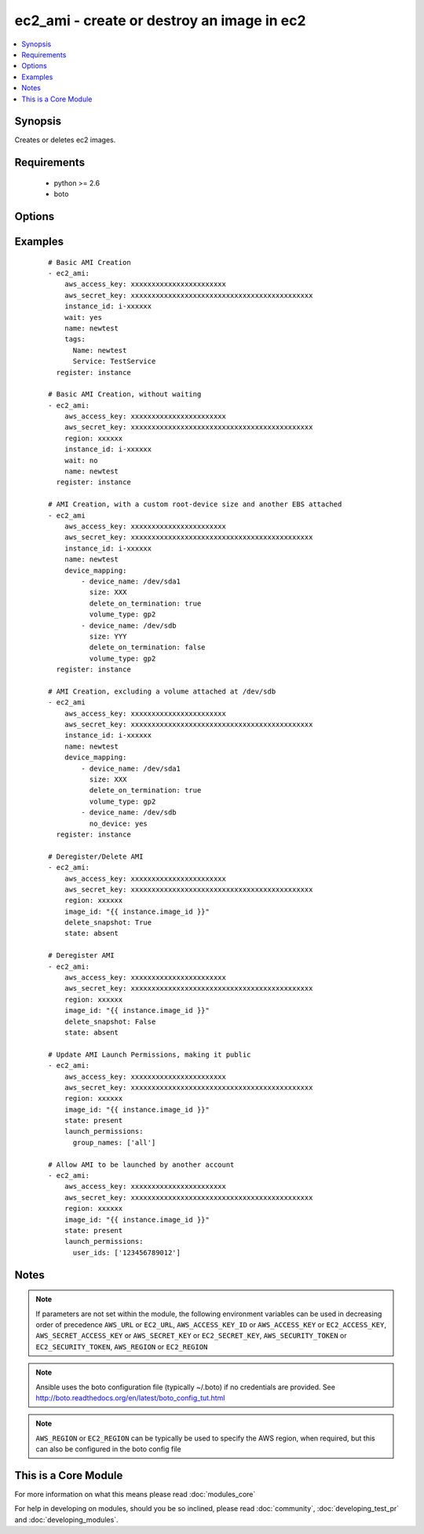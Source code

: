 .. _ec2_ami:


ec2_ami - create or destroy an image in ec2
+++++++++++++++++++++++++++++++++++++++++++

.. versionadded:: 1.3


.. contents::
   :local:
   :depth: 1


Synopsis
--------

Creates or deletes ec2 images.


Requirements
------------

  * python >= 2.6
  * boto


Options
-------

.. raw:: html

    <table border=1 cellpadding=4>
    <tr>
    <th class="head">parameter</th>
    <th class="head">required</th>
    <th class="head">default</th>
    <th class="head">choices</th>
    <th class="head">comments</th>
    </tr>
            <tr>
    <td>aws_access_key<br/><div style="font-size: small;"></div></td>
    <td>no</td>
    <td></td>
        <td><ul></ul></td>
        <td><div>AWS access key. If not set then the value of the AWS_ACCESS_KEY_ID, AWS_ACCESS_KEY or EC2_ACCESS_KEY environment variable is used.</div></br>
        <div style="font-size: small;">aliases: ec2_access_key, access_key<div></td></tr>
            <tr>
    <td>aws_secret_key<br/><div style="font-size: small;"></div></td>
    <td>no</td>
    <td></td>
        <td><ul></ul></td>
        <td><div>AWS secret key. If not set then the value of the AWS_SECRET_ACCESS_KEY, AWS_SECRET_KEY, or EC2_SECRET_KEY environment variable is used.</div></br>
        <div style="font-size: small;">aliases: ec2_secret_key, secret_key<div></td></tr>
            <tr>
    <td>delete_snapshot<br/><div style="font-size: small;"></div></td>
    <td>no</td>
    <td></td>
        <td><ul></ul></td>
        <td><div>Whether or not to delete an AMI while deregistering it.</div></td></tr>
            <tr>
    <td>description<br/><div style="font-size: small;"></div></td>
    <td>no</td>
    <td></td>
        <td><ul></ul></td>
        <td><div>An optional human-readable string describing the contents and purpose of the AMI.</div></td></tr>
            <tr>
    <td>device_mapping<br/><div style="font-size: small;"> (added in 2.0)</div></td>
    <td>no</td>
    <td></td>
        <td><ul></ul></td>
        <td><div>An optional list of device hashes/dictionaries with custom configurations (same block-device-mapping parameters)</div><div>Valid properties include: device_name, volume_type, size (in GB), delete_on_termination (boolean), no_device (boolean), snapshot_id, iops (for io1 volume_type)</div></td></tr>
            <tr>
    <td>ec2_url<br/><div style="font-size: small;"></div></td>
    <td>no</td>
    <td></td>
        <td><ul></ul></td>
        <td><div>Url to use to connect to EC2 or your Eucalyptus cloud (by default the module will use EC2 endpoints).  Ignored for modules where region is required.  Must be specified for all other modules if region is not used. If not set then the value of the EC2_URL environment variable, if any, is used.</div></td></tr>
            <tr>
    <td>image_id<br/><div style="font-size: small;"></div></td>
    <td>no</td>
    <td></td>
        <td><ul></ul></td>
        <td><div>Image ID to be deregistered.</div></td></tr>
            <tr>
    <td>instance_id<br/><div style="font-size: small;"></div></td>
    <td>no</td>
    <td></td>
        <td><ul></ul></td>
        <td><div>instance id of the image to create</div></td></tr>
            <tr>
    <td>launch_permissions<br/><div style="font-size: small;"> (added in 2.0)</div></td>
    <td>no</td>
    <td></td>
        <td><ul></ul></td>
        <td><div>Users and groups that should be able to launch the ami. Expects dictionary with a key of user_ids and/or group_names. user_ids should be a list of account ids. group_name should be a list of groups, "all" is the only acceptable value currently.</div></td></tr>
            <tr>
    <td>name<br/><div style="font-size: small;"></div></td>
    <td>no</td>
    <td></td>
        <td><ul></ul></td>
        <td><div>The name of the new image to create</div></td></tr>
            <tr>
    <td>no_reboot<br/><div style="font-size: small;"></div></td>
    <td>no</td>
    <td></td>
        <td><ul><li>yes</li><li>no</li></ul></td>
        <td><div>An optional flag indicating that the bundling process should not attempt to shutdown the instance before bundling. If this flag is True, the responsibility of maintaining file system integrity is left to the owner of the instance. The default choice is "no".</div></td></tr>
            <tr>
    <td>profile<br/><div style="font-size: small;"> (added in 1.6)</div></td>
    <td>no</td>
    <td></td>
        <td><ul></ul></td>
        <td><div>uses a boto profile. Only works with boto &gt;= 2.24.0</div></td></tr>
            <tr>
    <td>region<br/><div style="font-size: small;"></div></td>
    <td>no</td>
    <td></td>
        <td><ul></ul></td>
        <td><div>The AWS region to use. If not specified then the value of the AWS_REGION or EC2_REGION environment variable, if any, is used. See <a href='http://docs.aws.amazon.com/general/latest/gr/rande.html#ec2_region'>http://docs.aws.amazon.com/general/latest/gr/rande.html#ec2_region</a></div></br>
        <div style="font-size: small;">aliases: aws_region, ec2_region<div></td></tr>
            <tr>
    <td>security_token<br/><div style="font-size: small;"> (added in 1.6)</div></td>
    <td>no</td>
    <td></td>
        <td><ul></ul></td>
        <td><div>AWS STS security token. If not set then the value of the AWS_SECURITY_TOKEN or EC2_SECURITY_TOKEN environment variable is used.</div></br>
        <div style="font-size: small;">aliases: access_token<div></td></tr>
            <tr>
    <td>state<br/><div style="font-size: small;"></div></td>
    <td>no</td>
    <td>present</td>
        <td><ul></ul></td>
        <td><div>create or deregister/delete image</div></td></tr>
            <tr>
    <td>tags<br/><div style="font-size: small;"> (added in 2.0)</div></td>
    <td>no</td>
    <td></td>
        <td><ul></ul></td>
        <td><div>a hash/dictionary of tags to add to the new image; '{"key":"value"}' and '{"key":"value","key":"value"}'</div></td></tr>
            <tr>
    <td>validate_certs<br/><div style="font-size: small;"> (added in 1.5)</div></td>
    <td>no</td>
    <td>yes</td>
        <td><ul><li>yes</li><li>no</li></ul></td>
        <td><div>When set to "no", SSL certificates will not be validated for boto versions &gt;= 2.6.0.</div></td></tr>
            <tr>
    <td>wait<br/><div style="font-size: small;"></div></td>
    <td>no</td>
    <td>no</td>
        <td><ul><li>yes</li><li>no</li></ul></td>
        <td><div>wait for the AMI to be in state 'available' before returning.</div></td></tr>
            <tr>
    <td>wait_timeout<br/><div style="font-size: small;"></div></td>
    <td>no</td>
    <td>300</td>
        <td><ul></ul></td>
        <td><div>how long before wait gives up, in seconds</div></td></tr>
        </table>
    </br>



Examples
--------

 ::

    # Basic AMI Creation
    - ec2_ami:
        aws_access_key: xxxxxxxxxxxxxxxxxxxxxxx
        aws_secret_key: xxxxxxxxxxxxxxxxxxxxxxxxxxxxxxxxxxxxxxxxxxxx
        instance_id: i-xxxxxx
        wait: yes
        name: newtest
        tags:
          Name: newtest
          Service: TestService
      register: instance
    
    # Basic AMI Creation, without waiting
    - ec2_ami:
        aws_access_key: xxxxxxxxxxxxxxxxxxxxxxx
        aws_secret_key: xxxxxxxxxxxxxxxxxxxxxxxxxxxxxxxxxxxxxxxxxxxx
        region: xxxxxx
        instance_id: i-xxxxxx
        wait: no
        name: newtest
      register: instance
    
    # AMI Creation, with a custom root-device size and another EBS attached
    - ec2_ami
        aws_access_key: xxxxxxxxxxxxxxxxxxxxxxx
        aws_secret_key: xxxxxxxxxxxxxxxxxxxxxxxxxxxxxxxxxxxxxxxxxxxx
        instance_id: i-xxxxxx
        name: newtest
        device_mapping:
            - device_name: /dev/sda1
              size: XXX
              delete_on_termination: true
              volume_type: gp2
            - device_name: /dev/sdb
              size: YYY
              delete_on_termination: false
              volume_type: gp2
      register: instance
    
    # AMI Creation, excluding a volume attached at /dev/sdb
    - ec2_ami
        aws_access_key: xxxxxxxxxxxxxxxxxxxxxxx
        aws_secret_key: xxxxxxxxxxxxxxxxxxxxxxxxxxxxxxxxxxxxxxxxxxxx
        instance_id: i-xxxxxx
        name: newtest
        device_mapping:
            - device_name: /dev/sda1
              size: XXX
              delete_on_termination: true
              volume_type: gp2
            - device_name: /dev/sdb
              no_device: yes
      register: instance
    
    # Deregister/Delete AMI
    - ec2_ami:
        aws_access_key: xxxxxxxxxxxxxxxxxxxxxxx
        aws_secret_key: xxxxxxxxxxxxxxxxxxxxxxxxxxxxxxxxxxxxxxxxxxxx
        region: xxxxxx
        image_id: "{{ instance.image_id }}"
        delete_snapshot: True
        state: absent
    
    # Deregister AMI
    - ec2_ami:
        aws_access_key: xxxxxxxxxxxxxxxxxxxxxxx
        aws_secret_key: xxxxxxxxxxxxxxxxxxxxxxxxxxxxxxxxxxxxxxxxxxxx
        region: xxxxxx
        image_id: "{{ instance.image_id }}"
        delete_snapshot: False
        state: absent
    
    # Update AMI Launch Permissions, making it public
    - ec2_ami:
        aws_access_key: xxxxxxxxxxxxxxxxxxxxxxx
        aws_secret_key: xxxxxxxxxxxxxxxxxxxxxxxxxxxxxxxxxxxxxxxxxxxx
        region: xxxxxx
        image_id: "{{ instance.image_id }}"
        state: present
        launch_permissions:
          group_names: ['all']
    
    # Allow AMI to be launched by another account
    - ec2_ami:
        aws_access_key: xxxxxxxxxxxxxxxxxxxxxxx
        aws_secret_key: xxxxxxxxxxxxxxxxxxxxxxxxxxxxxxxxxxxxxxxxxxxx
        region: xxxxxx
        image_id: "{{ instance.image_id }}"
        state: present
        launch_permissions:
          user_ids: ['123456789012']


Notes
-----

.. note:: If parameters are not set within the module, the following environment variables can be used in decreasing order of precedence ``AWS_URL`` or ``EC2_URL``, ``AWS_ACCESS_KEY_ID`` or ``AWS_ACCESS_KEY`` or ``EC2_ACCESS_KEY``, ``AWS_SECRET_ACCESS_KEY`` or ``AWS_SECRET_KEY`` or ``EC2_SECRET_KEY``, ``AWS_SECURITY_TOKEN`` or ``EC2_SECURITY_TOKEN``, ``AWS_REGION`` or ``EC2_REGION``
.. note:: Ansible uses the boto configuration file (typically ~/.boto) if no credentials are provided. See http://boto.readthedocs.org/en/latest/boto_config_tut.html
.. note:: ``AWS_REGION`` or ``EC2_REGION`` can be typically be used to specify the AWS region, when required, but this can also be configured in the boto config file


    
This is a Core Module
---------------------

For more information on what this means please read :doc:`modules_core`

    
For help in developing on modules, should you be so inclined, please read :doc:`community`, :doc:`developing_test_pr` and :doc:`developing_modules`.

